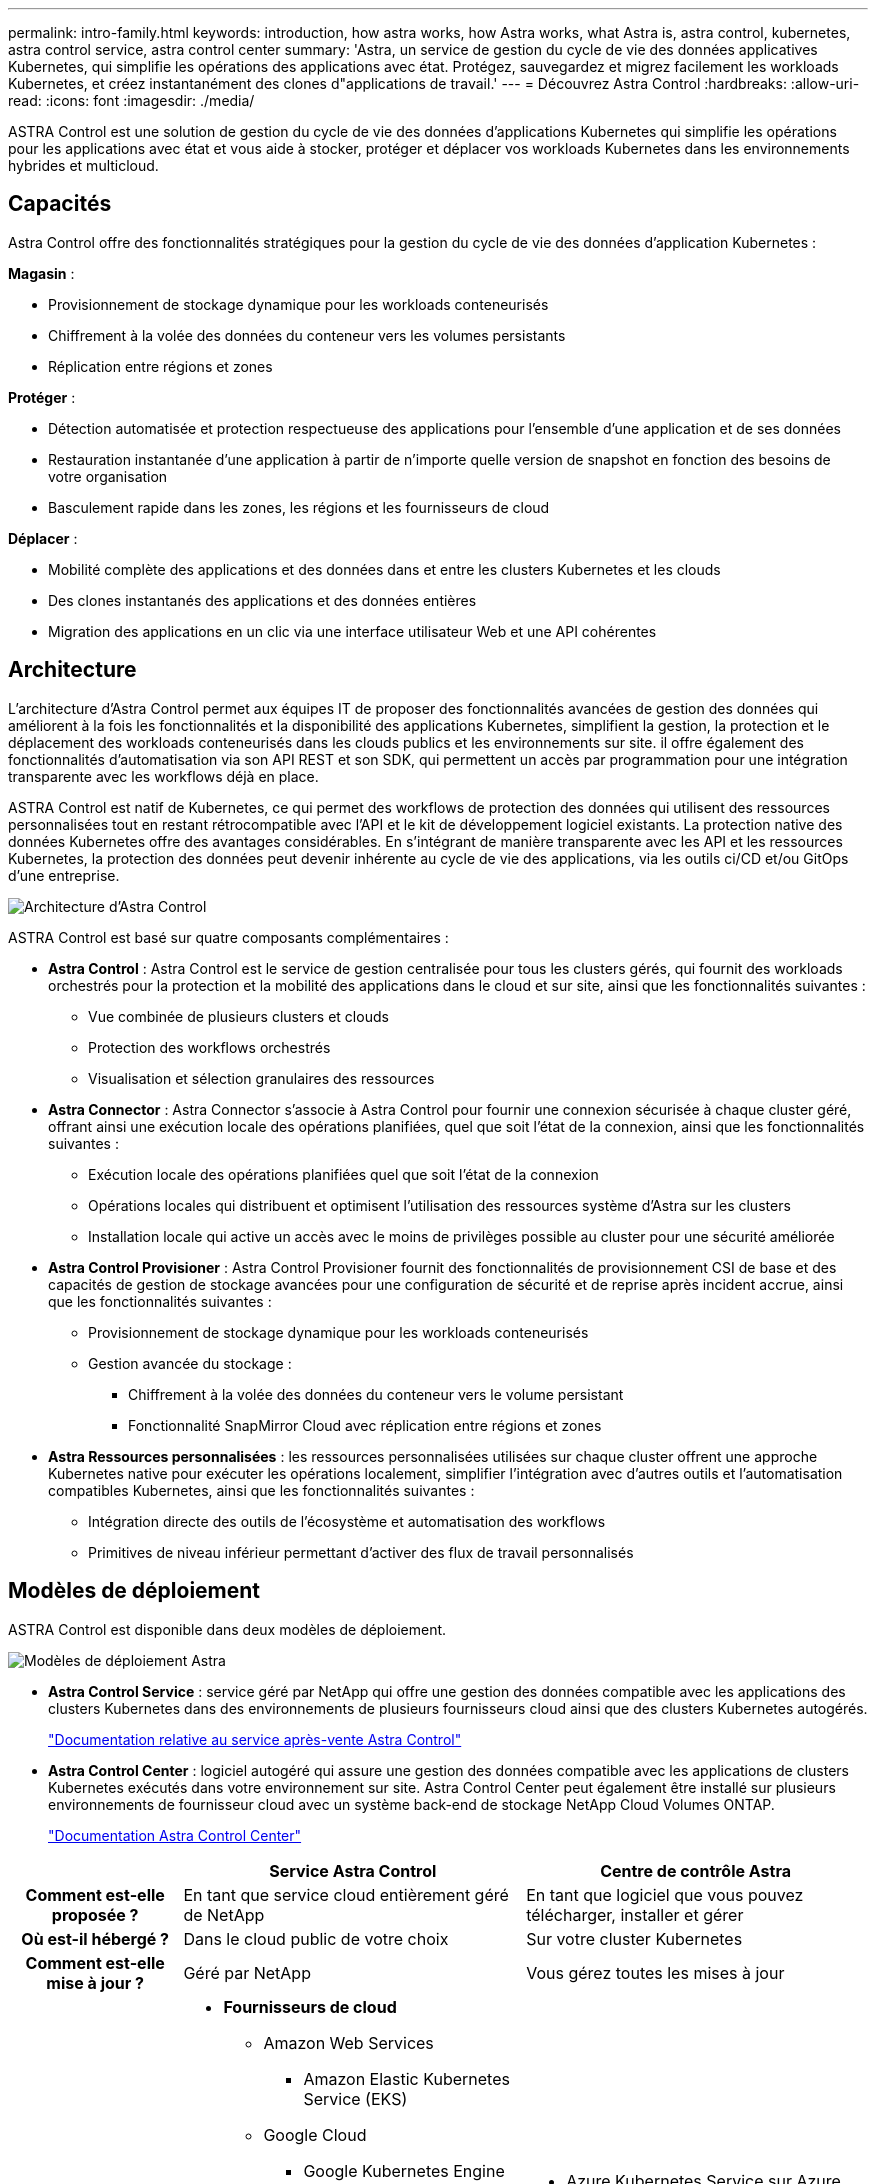 ---
permalink: intro-family.html 
keywords: introduction, how astra works, how Astra works, what Astra is, astra control, kubernetes, astra control service, astra control center 
summary: 'Astra, un service de gestion du cycle de vie des données applicatives Kubernetes, qui simplifie les opérations des applications avec état. Protégez, sauvegardez et migrez facilement les workloads Kubernetes, et créez instantanément des clones d"applications de travail.' 
---
= Découvrez Astra Control
:hardbreaks:
:allow-uri-read: 
:icons: font
:imagesdir: ./media/


[role="lead"]
ASTRA Control est une solution de gestion du cycle de vie des données d'applications Kubernetes qui simplifie les opérations pour les applications avec état et vous aide à stocker, protéger et déplacer vos workloads Kubernetes dans les environnements hybrides et multicloud.



== Capacités

Astra Control offre des fonctionnalités stratégiques pour la gestion du cycle de vie des données d'application Kubernetes :

*Magasin* :

* Provisionnement de stockage dynamique pour les workloads conteneurisés
* Chiffrement à la volée des données du conteneur vers les volumes persistants
* Réplication entre régions et zones


*Protéger* :

* Détection automatisée et protection respectueuse des applications pour l'ensemble d'une application et de ses données
* Restauration instantanée d'une application à partir de n'importe quelle version de snapshot en fonction des besoins de votre organisation
* Basculement rapide dans les zones, les régions et les fournisseurs de cloud


*Déplacer* :

* Mobilité complète des applications et des données dans et entre les clusters Kubernetes et les clouds
* Des clones instantanés des applications et des données entières
* Migration des applications en un clic via une interface utilisateur Web et une API cohérentes




== Architecture

L'architecture d'Astra Control permet aux équipes IT de proposer des fonctionnalités avancées de gestion des données qui améliorent à la fois les fonctionnalités et la disponibilité des applications Kubernetes, simplifient la gestion, la protection et le déplacement des workloads conteneurisés dans les clouds publics et les environnements sur site. il offre également des fonctionnalités d'automatisation via son API REST et son SDK, qui permettent un accès par programmation pour une intégration transparente avec les workflows déjà en place.

ASTRA Control est natif de Kubernetes, ce qui permet des workflows de protection des données qui utilisent des ressources personnalisées tout en restant rétrocompatible avec l'API et le kit de développement logiciel existants. La protection native des données Kubernetes offre des avantages considérables. En s'intégrant de manière transparente avec les API et les ressources Kubernetes, la protection des données peut devenir inhérente au cycle de vie des applications, via les outils ci/CD et/ou GitOps d'une entreprise.

image:astra-family-architecture-v1_IEOPS-1558.png["Architecture d'Astra Control"]

ASTRA Control est basé sur quatre composants complémentaires :

* *Astra Control* : Astra Control est le service de gestion centralisée pour tous les clusters gérés, qui fournit des workloads orchestrés pour la protection et la mobilité des applications dans le cloud et sur site, ainsi que les fonctionnalités suivantes :
+
** Vue combinée de plusieurs clusters et clouds
** Protection des workflows orchestrés
** Visualisation et sélection granulaires des ressources


* *Astra Connector* : Astra Connector s'associe à Astra Control pour fournir une connexion sécurisée à chaque cluster géré, offrant ainsi une exécution locale des opérations planifiées, quel que soit l'état de la connexion, ainsi que les fonctionnalités suivantes :
+
** Exécution locale des opérations planifiées quel que soit l'état de la connexion
** Opérations locales qui distribuent et optimisent l'utilisation des ressources système d'Astra sur les clusters
** Installation locale qui active un accès avec le moins de privilèges possible au cluster pour une sécurité améliorée


* *Astra Control Provisioner* : Astra Control Provisioner fournit des fonctionnalités de provisionnement CSI de base et des capacités de gestion de stockage avancées pour une configuration de sécurité et de reprise après incident accrue, ainsi que les fonctionnalités suivantes :
+
** Provisionnement de stockage dynamique pour les workloads conteneurisés
** Gestion avancée du stockage :
+
*** Chiffrement à la volée des données du conteneur vers le volume persistant
*** Fonctionnalité SnapMirror Cloud avec réplication entre régions et zones




* *Astra Ressources personnalisées* : les ressources personnalisées utilisées sur chaque cluster offrent une approche Kubernetes native pour exécuter les opérations localement, simplifier l'intégration avec d'autres outils et l'automatisation compatibles Kubernetes, ainsi que les fonctionnalités suivantes :
+
** Intégration directe des outils de l'écosystème et automatisation des workflows
** Primitives de niveau inférieur permettant d'activer des flux de travail personnalisés






== Modèles de déploiement

ASTRA Control est disponible dans deux modèles de déploiement.

image:astra-architecture-diagram-v6.png["Modèles de déploiement Astra"]

* *Astra Control Service* : service géré par NetApp qui offre une gestion des données compatible avec les applications des clusters Kubernetes dans des environnements de plusieurs fournisseurs cloud ainsi que des clusters Kubernetes autogérés.
+
https://docs.netapp.com/us-en/astra/index.html["Documentation relative au service après-vente Astra Control"^]

* *Astra Control Center* : logiciel autogéré qui assure une gestion des données compatible avec les applications de clusters Kubernetes exécutés dans votre environnement sur site. Astra Control Center peut également être installé sur plusieurs environnements de fournisseur cloud avec un système back-end de stockage NetApp Cloud Volumes ONTAP.
+
https://docs.netapp.com/us-en/astra-control-center/["Documentation Astra Control Center"^]



[cols="1h,2d,2a"]
|===
|  | Service Astra Control | Centre de contrôle Astra 


| Comment est-elle proposée ? | En tant que service cloud entièrement géré de NetApp  a| 
En tant que logiciel que vous pouvez télécharger, installer et gérer



| Où est-il hébergé ? | Dans le cloud public de votre choix  a| 
Sur votre cluster Kubernetes



| Comment est-elle mise à jour ? | Géré par NetApp  a| 
Vous gérez toutes les mises à jour



| Quelles sont les distributions Kubernetes prises en charge ?  a| 
* *Fournisseurs de cloud*
+
** Amazon Web Services
+
*** Amazon Elastic Kubernetes Service (EKS)


** Google Cloud
+
*** Google Kubernetes Engine (GKE)


** Microsoft Azure
+
*** Azure Kubernetes Service (AKS)




* *Clusters autogérés*
+
** Kubernetes (en amont)
** Rancher Kubernetes Engine (RKE)
** Plateforme de conteneurs Red Hat OpenShift


* *Clusters sur site*
+
** Red Hat OpenShift Container Platform sur site



 a| 
* Azure Kubernetes Service sur Azure Stack HCI
* Anthos de Google
* Kubernetes (en amont)
* Rancher Kubernetes Engine (RKE)
* Plateforme de conteneurs Red Hat OpenShift




| Quels sont les systèmes back-end pris en charge ?  a| 
* *Fournisseurs de cloud*
+
** Amazon Web Services
+
*** Amazon EBS
*** Amazon FSX pour NetApp ONTAP
*** https://docs.netapp.com/us-en/cloud-manager-cloud-volumes-ontap/task-getting-started-gcp.html["Cloud Volumes ONTAP"^]


** Google Cloud
+
*** Disque persistant Google
*** NetApp Cloud Volumes Service
*** https://docs.netapp.com/us-en/cloud-manager-cloud-volumes-ontap/task-getting-started-gcp.html["Cloud Volumes ONTAP"^]


** Microsoft Azure
+
*** Disques gérés Azure
*** Azure NetApp Files
*** https://docs.netapp.com/us-en/cloud-manager-cloud-volumes-ontap/task-getting-started-azure.html["Cloud Volumes ONTAP"^]




* *Clusters autogérés*
+
** Amazon EBS
** Disques gérés Azure
** Disque persistant Google
** https://docs.netapp.com/us-en/cloud-manager-cloud-volumes-ontap/["Cloud Volumes ONTAP"^]
** NetApp MetroCluster
** https://longhorn.io/["Longhorn"^]


* *Clusters sur site*
+
** NetApp MetroCluster
** Systèmes NetApp ONTAP AFF et FAS
** NetApp ONTAP Select
** https://docs.netapp.com/us-en/cloud-manager-cloud-volumes-ontap/["Cloud Volumes ONTAP"^]
** https://longhorn.io/["Longhorn"^]



 a| 
* Systèmes NetApp ONTAP AFF et FAS
* NetApp ONTAP Select
* https://docs.netapp.com/us-en/cloud-manager-cloud-volumes-ontap/["Cloud Volumes ONTAP"^]
* https://longhorn.io/["Longhorn"^]


|===


== Pour en savoir plus

* https://docs.netapp.com/us-en/astra/index.html["Documentation relative au service après-vente Astra Control"^]
* https://docs.netapp.com/us-en/astra-control-center/["Documentation Astra Control Center"^]
* https://docs.netapp.com/us-en/trident/index.html["Documentation Astra Trident"^]
* https://docs.netapp.com/us-en/astra-automation/index.html["API de contrôle Astra"^]
* https://docs.netapp.com/us-en/cloudinsights/["Documentation Cloud Insights"^]
* https://docs.netapp.com/us-en/ontap/index.html["Documentation ONTAP"^]

